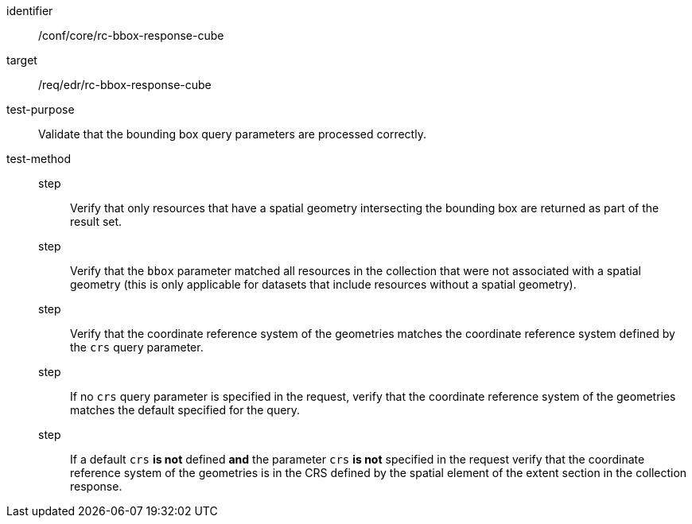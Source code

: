 [[ats_core_rc-bbox-response-cube]]
[abstract_test]
====
[%metadata]
identifier:: /conf/core/rc-bbox-response-cube
target:: /req/edr/rc-bbox-response-cube
test-purpose:: Validate that the bounding box query parameters are processed correctly.
test-method::
step::: Verify that only resources that have a spatial geometry intersecting the bounding box are returned as part of the result set.
step::: Verify that the `bbox` parameter matched all resources in the collection that were not associated with a spatial geometry (this is only applicable for datasets that include resources without a spatial geometry).
step::: Verify that the coordinate reference system of the geometries matches the coordinate reference system defined by the `crs` query parameter.
step::: If no `crs` query parameter is specified in the request, verify that the coordinate reference system of the geometries matches the default specified for the query.
step::: If a default `crs` **is not** defined **and** the parameter `crs` **is not** specified in the request verify that the coordinate reference system of the geometries is in the CRS defined by the spatial element of the extent section in the collection response.
====
